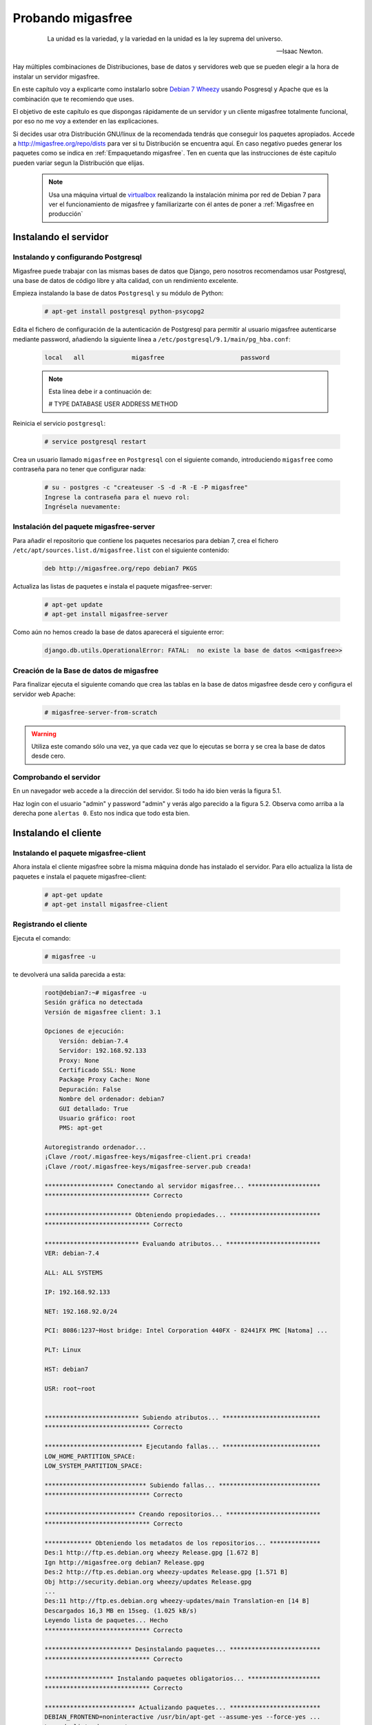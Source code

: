 ==================
Probando migasfree
==================
 .. epigraph::

   La unidad es la variedad, y la variedad en la unidad es la ley
   suprema del universo.

   -- Isaac Newton.

Hay múltiples combinaciones de Distribuciones, base de datos y servidores
web que se pueden elegir a la hora de instalar un servidor migasfree.

En este capítulo voy a explicarte como instalarlo sobre
`Debian 7 Wheezy`__ usando Posgresql y Apache que es la combinación
que te recomiendo que uses.

__ http://www.debian.org/

El objetivo de este capítulo es que dispongas rápidamente de un servidor
y un cliente migasfree totalmente funcional, por eso no me voy a extender
en las explicaciones.

Si decides usar otra Distribución GNU/linux de la recomendada tendrás que
conseguir los paquetes apropiados. Accede a http://migasfree.org/repo/dists__
para ver si tu Distribución se encuentra aquí. En caso negativo puedes
generar los paquetes como se indica en :ref:`Empaquetando migasfree`. Ten en cuenta
que las instrucciones de éste capitulo pueden variar segun la Distribución
que elijas.

__ http://migasfree.org/repo/dists

   .. note::

      Usa una máquina virtual de virtualbox__ realizando la instalación
      mínima por red de Debian 7 para ver el funcionamiento de migasfree
      y familiarizarte con él antes de poner a :ref:`Migasfree en producción`


__ https://www.virtualbox.org/

Instalando el servidor
======================

Instalando y configurando Postgresql
------------------------------------

Migasfree puede trabajar con las mismas bases de datos que Django, pero
nosotros recomendamos usar Postgresql, una base de datos de código
libre y alta calidad, con un rendimiento excelente.

Empieza instalando la base de datos ``Postgresql`` y su módulo de Python:

  .. code-block:: none

    # apt-get install postgresql python-psycopg2

Edita el fichero de configuración de la autenticación de
Postgresql para permitir al usuario migasfree autenticarse mediante
password, añadiendo la siguiente línea a
``/etc/postgresql/9.1/main/pg_hba.conf``:

  .. code-block:: none

    local   all             migasfree                     password

  .. note::

      Esta línea debe ir a continuación de:

      # TYPE  DATABASE        USER            ADDRESS       METHOD

Reinicia el servicio ``postgresql``:

  .. code-block:: none

    # service postgresql restart

Crea un usuario llamado ``migasfree`` en ``Postgresql`` con el siguiente
comando,  introduciendo ``migasfree`` como contraseña para no tener que
configurar nada:

  .. code-block:: none

    # su - postgres -c "createuser -S -d -R -E -P migasfree"
    Ingrese la contraseña para el nuevo rol:
    Ingrésela nuevamente:


Instalación del paquete migasfree-server
----------------------------------------

Para añadir el repositorio que contiene los paquetes necesarios para
debian 7, crea el fichero ``/etc/apt/sources.list.d/migasfree.list``
con el siguiente contenido:

  .. code-block:: none

    deb http://migasfree.org/repo debian7 PKGS

Actualiza las listas de paquetes e instala el paquete migasfree-server:

  .. code-block:: none

    # apt-get update
    # apt-get install migasfree-server

Como aún no hemos creado la base de datos aparecerá el siguiente error:

  .. code-block:: none

    django.db.utils.OperationalError: FATAL:  no existe la base de datos <<migasfree>>


Creación de la Base de datos de migasfree
-----------------------------------------

Para finalizar ejecuta el siguiente comando que crea las tablas en la
base de datos migasfree desde cero y configura el servidor web Apache:

  .. code-block:: none

    # migasfree-server-from-scratch

.. warning::

      Utiliza este comando sólo una vez, ya que cada vez que lo ejecutas
      se borra y se crea la base de datos desde cero.

Comprobando el servidor
-----------------------

En un navegador web accede a la dirección del servidor. Si todo ha
ido bien verás la figura 5.1.

.. only:: not latex

   .. figure:: graphics/chapter05/login.png
      :scale: 50
      :alt: Acceso al servidor migasfree.

      figura 5.1. Acceso al servidor migasfree.


.. only:: latex

   .. figure:: graphics/chapter05/login.png
      :scale: 100
      :alt: Acceso al servidor migasfree.

      Acceso al servidor migasfree.




Haz login con el usuario "admin" y password "admin" y verás algo
parecido a la figura 5.2. Observa como arriba a la derecha pone ``alertas 0``.
Esto nos indica que todo esta bien.

.. only:: not latex

   .. figure:: graphics/chapter05/status.png
      :scale: 50
      :alt: Estado del servidor con 0 alertas.

      figura 5.2. Estado del servidor con 0 alertas.


.. only:: latex

   .. figure:: graphics/chapter05/status.png
      :scale: 100
      :alt: Estado del servidor con 0 alertas.

      Estado del servidor con 0 alertas.


Instalando el cliente
=====================

Instalando el paquete migasfree-client
--------------------------------------
Ahora instala el cliente migasfree sobre la misma máquina donde has
instalado el servidor. Para ello actualiza la lista de paquetes e
instala el paquete migasfree-client:

  .. code-block:: none

    # apt-get update
    # apt-get install migasfree-client


Registrando el cliente
----------------------

Ejecuta el comando:

  .. code-block:: none

    # migasfree -u

te devolverá una salida parecida a esta:

  .. code-block:: none

    root@debian7:~# migasfree -u
    Sesión gráfica no detectada
    Versión de migasfree client: 3.1

    Opciones de ejecución:
        Versión: debian-7.4
        Servidor: 192.168.92.133
        Proxy: None
        Certificado SSL: None
        Package Proxy Cache: None
        Depuración: False
        Nombre del ordenador: debian7
        GUI detallado: True
        Usuario gráfico: root
        PMS: apt-get

    Autoregistrando ordenador...
    ¡Clave /root/.migasfree-keys/migasfree-client.pri creada!
    ¡Clave /root/.migasfree-keys/migasfree-server.pub creada!

    ******************* Conectando al servidor migasfree... ********************
    ***************************** Correcto

    ************************ Obteniendo propiedades... *************************
    ***************************** Correcto

    ************************** Evaluando atributos... **************************
    VER: debian-7.4

    ALL: ALL SYSTEMS

    IP: 192.168.92.133

    NET: 192.168.92.0/24

    PCI: 8086:1237~Host bridge: Intel Corporation 440FX - 82441FX PMC [Natoma] ...

    PLT: Linux

    HST: debian7

    USR: root~root


    ************************** Subiendo atributos... ***************************
    ***************************** Correcto

    *************************** Ejecutando fallas... ***************************
    LOW_HOME_PARTITION_SPACE:
    LOW_SYSTEM_PARTITION_SPACE:

    **************************** Subiendo fallas... ****************************
    ***************************** Correcto

    ************************* Creando repositorios... **************************
    ***************************** Correcto

    ************* Obteniendo los metadatos de los repositorios... **************
    Des:1 http://ftp.es.debian.org wheezy Release.gpg [1.672 B]
    Ign http://migasfree.org debian7 Release.gpg
    Des:2 http://ftp.es.debian.org wheezy-updates Release.gpg [1.571 B]
    Obj http://security.debian.org wheezy/updates Release.gpg
    ...
    Des:11 http://ftp.es.debian.org wheezy-updates/main Translation-en [14 B]
    Descargados 16,3 MB en 15seg. (1.025 kB/s)
    Leyendo lista de paquetes... Hecho
    ***************************** Correcto

    ************************ Desinstalando paquetes... *************************
    ***************************** Correcto

    ******************* Instalando paquetes obligatorios... ********************
    ***************************** Correcto

    ************************* Actualizando paquetes... *************************
    DEBIAN_FRONTEND=noninteractive /usr/bin/apt-get --assume-yes --force-yes ...
    Leyendo lista de paquetes...
    Creando árbol de dependencias...
    Leyendo la información de estado...
    0 actualizados, 0 se instalarán, 0 para eliminar y 0 no actualizados.

    ***************************** Correcto

    ****************** Subiendo el inventario del software... ******************
    ***************************** Correcto

    ************************* Operaciones completadas **************************
    root@debian7:~#

Comprobando el estado del servidor
==================================

Comprueba los datos que se han recogido accediendo al servidor con tu
navegador web.

* Fíjate ahora que en las ``Alertas`` tendrás 2 ``Notificaciones`` (figura 5.3):

    * La primera te notifica que el ordenador ``1`` ha dado de alta la
      plataforma ``Linux``

    * La segunda notificación te dice que el ordenador ``1`` ha añadido
      la version ``debian-7.x``

    .. only:: not latex

       .. figure:: graphics/chapter05/notifications.png
          :scale: 50
          :alt: Notificaciones.

          figura 5.3. Notificaciones.

    .. only:: latex

       .. figure:: graphics/chapter05/notifications.png
          :scale: 100
          :alt: Notificaciones.

          Notificaciones.



* Accede a ``Datos - Ordenadores`` y observa: (figura 5.4)

    * Los datos del ordenador ``1`` (pulsando en el número 1)

    * Su ``login``, para ver los atributos que ha enviado el cliente.

    * Su ``hardware``.

    .. only:: not latex

       .. figure:: graphics/chapter05/computers.png
          :scale: 50
          :alt: Ordenadores

          figura 5.4. Ordenadores.

    .. only:: latex

       .. figure:: graphics/chapter05/computers.png
          :scale: 100
          :alt: Ordenadores.

          Ordenadores.


¡Enhorabuena! Has instalado un servidor migasfree y has registrado en él
tu primer ordenador.

En el siguiente capítulo vas a aprender a hacer el cambio de
configuración software al estilo migasfree.
